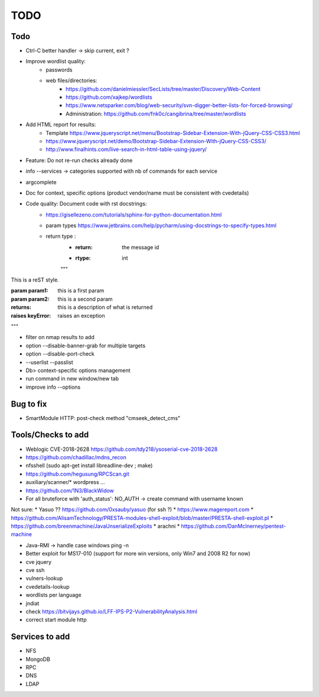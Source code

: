=====
TODO
=====

Todo
====
* Ctrl-C better handler -> skip current, exit ?

* Improve wordlist quality:
    * passwords
    * web files/directories:
        * https://github.com/danielmiessler/SecLists/tree/master/Discovery/Web-Content
        * https://github.com/xajkep/wordlists
        * https://www.netsparker.com/blog/web-security/svn-digger-better-lists-for-forced-browsing/
        * Administration: https://github.com/fnk0c/cangibrina/tree/master/wordlists

* Add HTML report for results:
    * Template https://www.jqueryscript.net/menu/Bootstrap-Sidebar-Extension-With-jQuery-CSS-CSS3.html
    * https://www.jqueryscript.net/demo/Bootstrap-Sidebar-Extension-With-jQuery-CSS-CSS3/
    * http://www.finalhints.com/live-search-in-html-table-using-jquery/

* Feature: Do not re-run checks already done
* info --services -> categories supported with nb of commands for each service
* argcomplete

* Doc for context, specific options (product vendor/name must be consistent with cvedetails)

* Code quality: Document code with rst docstrings:
    * https://gisellezeno.com/tutorials/sphinx-for-python-documentation.html
    * param types https://www.jetbrains.com/help/pycharm/using-docstrings-to-specify-types.html
    * return type : 
        * :return: the message id
        * :rtype: int
        """
This is a reST style.

:param param1: this is a first param
:param param2: this is a second param
:returns: this is a description of what is returned
:raises keyError: raises an exception
"""

* filter on nmap results to add
* option --disable-banner-grab for multiple targets
* option --disable-port-check
* --userlist --passlist
* Db> context-specific options management
* run command in new window/new tab
* improve info --options


Bug to fix
==========
* SmartModule HTTP: post-check method "cmseek_detect_cms"


Tools/Checks to add
===================
* Weblogic CVE-2018-2628 https://github.com/tdy218/ysoserial-cve-2018-2628
* https://github.com/chadillac/mdns_recon
* nfsshell (sudo apt-get install libreadline-dev ; make)
* https://github.com/hegusung/RPCScan.git
* auxiliary/scanner/* wordpress ...
* https://github.com/1N3/BlackWidow

* For all bruteforce with 'auth_status': NO_AUTH -> create command with username known 


Not sure:
* Yasuo ?? https://github.com/0xsauby/yasuo (for ssh ?)
* https://www.magereport.com
* https://github.com/AlisamTechnology/PRESTA-modules-shell-exploit/blob/master/PRESTA-shell-exploit.pl
* https://github.com/breenmachine/JavaUnserializeExploits
* arachni
* https://github.com/DanMcInerney/pentest-machine

* Java-RMI -> handle case windows ping -n
* Better exploit for MS17-010 (support for more win versions, only Win7 and 2008 R2 for now)

* cve jquery
* cve ssh
* vulners-lookup
* cvedetails-lookup
* wordlists per language
* jndiat
* check https://bitvijays.github.io/LFF-IPS-P2-VulnerabilityAnalysis.html
* correct start module http 

Services to add
===============
* NFS
* MongoDB
* RPC
* DNS
* LDAP